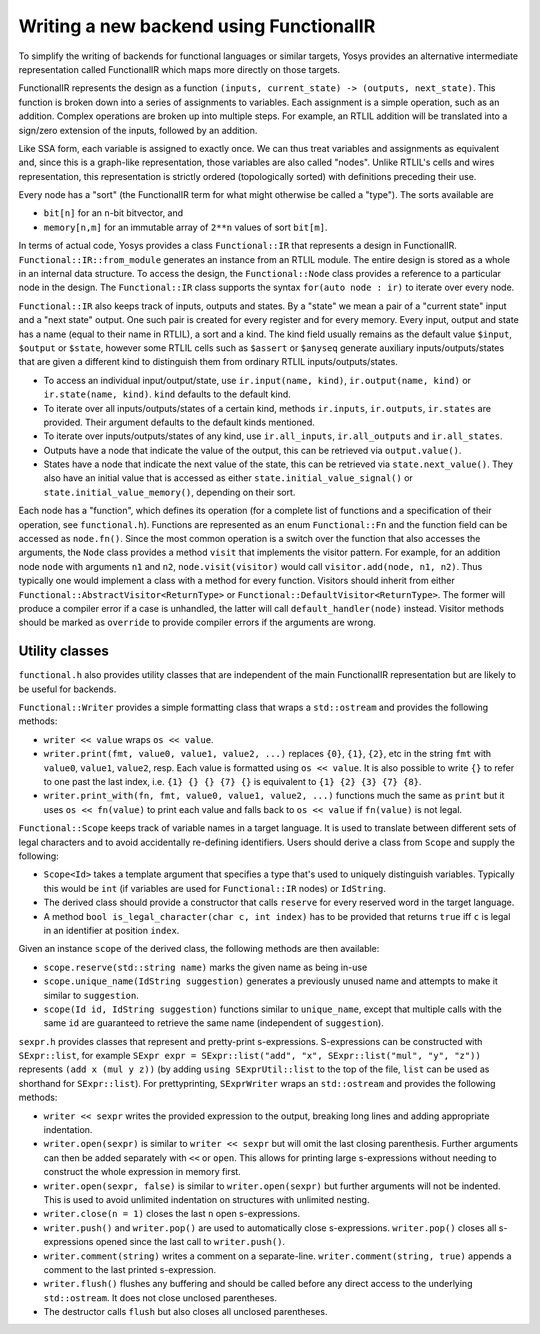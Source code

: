 Writing a new backend using FunctionalIR
===========================================

To simplify the writing of backends for functional languages or similar targets, Yosys provides an alternative intermediate representation called FunctionalIR which maps more directly on those targets.

FunctionalIR represents the design as a function ``(inputs, current_state) -> (outputs, next_state)``.
This function is broken down into a series of assignments to variables.
Each assignment is a simple operation, such as an addition.
Complex operations are broken up into multiple steps.
For example, an RTLIL addition will be translated into a sign/zero extension of the inputs, followed by an addition.

Like SSA form, each variable is assigned to exactly once.
We can thus treat variables and assignments as equivalent and, since this is a graph-like representation, those variables are also called "nodes".
Unlike RTLIL's cells and wires representation, this representation is strictly ordered (topologically sorted) with definitions preceding their use.

Every node has a "sort" (the FunctionalIR term for what might otherwise be called a "type"). The sorts available are

- ``bit[n]`` for an ``n``-bit bitvector, and
- ``memory[n,m]`` for an immutable array of ``2**n`` values of sort ``bit[m]``.

In terms of actual code, Yosys provides a class ``Functional::IR`` that represents a design in FunctionalIR.
``Functional::IR::from_module`` generates an instance from an RTLIL module.
The entire design is stored as a whole in an internal data structure.
To access the design, the ``Functional::Node`` class provides a reference to a particular node in the design.
The ``Functional::IR`` class supports the syntax ``for(auto node : ir)`` to iterate over every node.

``Functional::IR`` also keeps track of inputs, outputs and states.
By a "state" we mean a pair of a "current state" input and a "next state" output.
One such pair is created for every register and for every memory.
Every input, output and state has a name (equal to their name in RTLIL), a sort and a kind.
The kind field usually remains as the default value ``$input``, ``$output`` or ``$state``, however some RTLIL cells such as ``$assert`` or ``$anyseq`` generate auxiliary inputs/outputs/states that are given a different kind to distinguish them from ordinary RTLIL inputs/outputs/states.

- To access an individual input/output/state, use ``ir.input(name, kind)``, ``ir.output(name, kind)`` or ``ir.state(name, kind)``. ``kind`` defaults to the default kind.
- To iterate over all inputs/outputs/states of a certain kind, methods ``ir.inputs``, ``ir.outputs``, ``ir.states`` are provided. Their argument defaults to the default kinds mentioned.
- To iterate over inputs/outputs/states of any kind, use ``ir.all_inputs``, ``ir.all_outputs`` and ``ir.all_states``.
- Outputs have a node that indicate the value of the output, this can be retrieved via ``output.value()``.
- States have a node that indicate the next value of the state, this can be retrieved via ``state.next_value()``.
  They also have an initial value that is accessed as either ``state.initial_value_signal()`` or ``state.initial_value_memory()``, depending on their sort.

Each node has a "function", which defines its operation (for a complete list of functions and a specification of their operation, see ``functional.h``).
Functions are represented as an enum ``Functional::Fn`` and the function field can be accessed as ``node.fn()``.
Since the most common operation is a switch over the function that also accesses the arguments, the ``Node`` class provides a method ``visit`` that implements the visitor pattern.
For example, for an addition node ``node`` with arguments ``n1`` and ``n2``, ``node.visit(visitor)`` would call ``visitor.add(node, n1, n2)``.
Thus typically one would implement a class with a method for every function.
Visitors should inherit from either ``Functional::AbstractVisitor<ReturnType>`` or ``Functional::DefaultVisitor<ReturnType>``.
The former will produce a compiler error if a case is unhandled, the latter will call ``default_handler(node)`` instead.
Visitor methods should be marked as ``override`` to provide compiler errors if the arguments are wrong.

Utility classes
-----------------

``functional.h`` also provides utility classes that are independent of the main FunctionalIR representation but are likely to be useful for backends.

``Functional::Writer`` provides a simple formatting class that wraps a ``std::ostream`` and provides the following methods:

- ``writer << value`` wraps ``os << value``.
- ``writer.print(fmt, value0, value1, value2, ...)`` replaces ``{0}``, ``{1}``, ``{2}``, etc in the string ``fmt`` with ``value0``, ``value1``, ``value2``, resp.
  Each value is formatted using ``os << value``.
  It is also possible to write ``{}`` to refer to one past the last index, i.e. ``{1} {} {} {7} {}`` is equivalent to ``{1} {2} {3} {7} {8}``.
- ``writer.print_with(fn, fmt, value0, value1, value2, ...)`` functions much the same as ``print`` but it uses ``os << fn(value)`` to print each value and falls back to ``os << value`` if ``fn(value)`` is not legal.

``Functional::Scope`` keeps track of variable names in a target language.
It is used to translate between different sets of legal characters and to avoid accidentally re-defining identifiers.
Users should derive a class from ``Scope`` and supply the following:

- ``Scope<Id>`` takes a template argument that specifies a type that's used to uniquely distinguish variables.
  Typically this would be ``int`` (if variables are used for ``Functional::IR`` nodes) or ``IdString``.
- The derived class should provide a constructor that calls ``reserve`` for every reserved word in the target language.
- A method ``bool is_legal_character(char c, int index)`` has to be provided that returns ``true`` iff ``c`` is legal in an identifier at position ``index``.

Given an instance ``scope`` of the derived class, the following methods are then available:

- ``scope.reserve(std::string name)`` marks the given name as being in-use
- ``scope.unique_name(IdString suggestion)`` generates a previously unused name and attempts to make it similar to ``suggestion``.
- ``scope(Id id, IdString suggestion)`` functions similar to ``unique_name``, except that multiple calls with the same ``id`` are guaranteed to retrieve the same name (independent of ``suggestion``).

``sexpr.h`` provides classes that represent and pretty-print s-expressions.
S-expressions can be constructed with ``SExpr::list``, for example ``SExpr expr = SExpr::list("add", "x", SExpr::list("mul", "y", "z"))`` represents ``(add x (mul y z))``
(by adding ``using SExprUtil::list`` to the top of the file, ``list`` can be used as shorthand for ``SExpr::list``).
For prettyprinting, ``SExprWriter`` wraps an ``std::ostream`` and provides the following methods:

- ``writer << sexpr`` writes the provided expression to the output, breaking long lines and adding appropriate indentation.
- ``writer.open(sexpr)`` is similar to ``writer << sexpr`` but will omit the last closing parenthesis.
  Further arguments can then be added separately with ``<<`` or ``open``.
  This allows for printing large s-expressions without needing to construct the whole expression in memory first.
- ``writer.open(sexpr, false)`` is similar to ``writer.open(sexpr)`` but further arguments will not be indented.
  This is used to avoid unlimited indentation on structures with unlimited nesting.
- ``writer.close(n = 1)`` closes the last ``n`` open s-expressions.
- ``writer.push()`` and ``writer.pop()`` are used to automatically close s-expressions.
  ``writer.pop()`` closes all s-expressions opened since the last call to ``writer.push()``.
- ``writer.comment(string)`` writes a comment on a separate-line.
  ``writer.comment(string, true)`` appends a comment to the last printed s-expression.
- ``writer.flush()`` flushes any buffering and should be called before any direct access to the underlying ``std::ostream``. It does not close unclosed parentheses.
- The destructor calls ``flush`` but also closes all unclosed parentheses.
